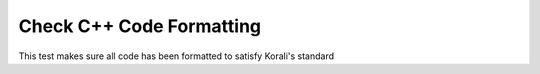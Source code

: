 Check C++ Code Formatting
################################################################ 

This test makes sure all code has been formatted to satisfy Korali's standard
